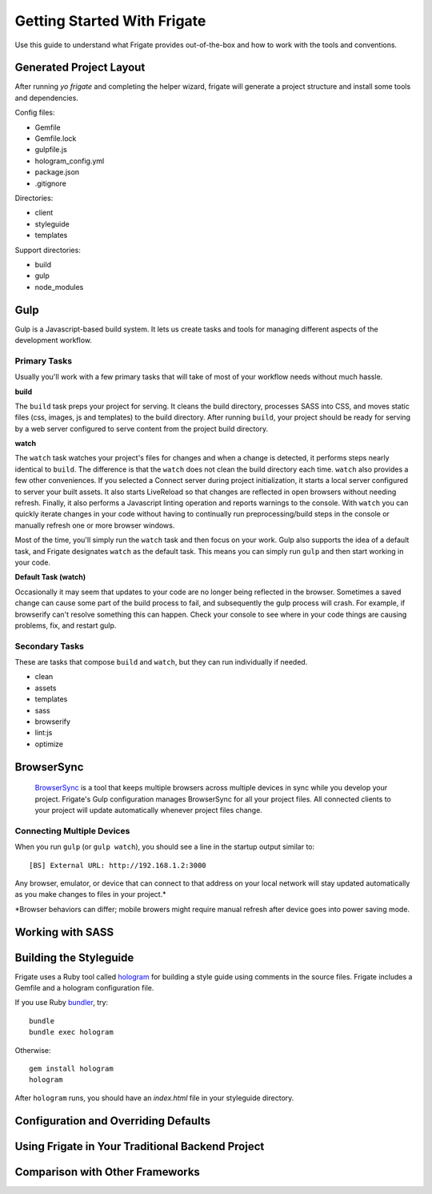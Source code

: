 ****************************
Getting Started With Frigate
****************************

Use this guide to understand what Frigate provides out-of-the-box and how to work with the tools and conventions.

Generated Project Layout
------------------------

After running `yo frigate` and completing the helper wizard, frigate will generate a project structure and install some tools and dependencies.

Config files:

* Gemfile
* Gemfile.lock
* gulpfile.js
* hologram_config.yml
* package.json
* .gitignore

Directories:

* client
* styleguide
* templates

Support directories:

* build
* gulp
* node_modules


Gulp
----

Gulp is a Javascript-based build system. It lets us create tasks and tools for managing different aspects of the development workflow.


.. _gulp_primary_tasks:

Primary Tasks
~~~~~~~~~~~~~

Usually you'll work with a few primary tasks that will take of most of your workflow needs without much hassle.

**build**

The ``build`` task preps your project for serving. It cleans the build directory, processes SASS into CSS, and moves static files (css, images, js and templates) to the build directory. After running ``build``, your project should be ready for serving by a web server configured to serve content from the project build directory.

**watch**

The ``watch`` task watches your project's files for changes and when a change is detected, it performs steps nearly identical to ``build``. The difference is that the ``watch`` does not clean the build directory each time. ``watch`` also provides a few other conveniences. If you selected a Connect server during project initialization, it starts a local server configured to server your built assets. It also starts LiveReload so that changes are reflected in open browsers without needing refresh. Finally, it also performs a Javascript linting operation and reports warnings to the console. With ``watch`` you can quickly iterate changes in your code without having to continually run preprocessing/build steps in the console or manually refresh one or more browser windows.

Most of the time, you'll simply run the ``watch`` task and then focus on your work. Gulp also supports the idea of a default task, and Frigate designates ``watch`` as the default task. This means you can simply run ``gulp`` and then start working in your code.

**Default Task (watch)**

Occasionally it may seem that updates to your code are no longer being reflected in the browser. Sometimes a saved change can cause some part of the build process to fail, and subsequently the gulp process will crash. For example, if browserify can't resolve something this can happen. Check your console to see where in your code things are causing problems, fix, and restart gulp.


Secondary Tasks
~~~~~~~~~~~~~~~

These are tasks that compose ``build`` and ``watch``, but they can run individually if needed.

* clean
* assets
* templates
* sass
* browserify
* lint:js
* optimize


BrowserSync
------------

 `BrowserSync`_ is a tool that keeps multiple browsers across multiple devices in sync while you develop your project. Frigate's Gulp configuration manages BrowserSync for all your project files. All connected clients to your project will update automatically whenever project files change.

  .. _BrowserSync: http://www.browsersync.io/


Connecting Multiple Devices
~~~~~~~~~~~~~~~~~~~~~~~~~~~

When you run ``gulp`` (or ``gulp watch``), you should see a line in the startup output similar to::

  [BS] External URL: http://192.168.1.2:3000

Any browser, emulator, or device that can connect to that address on your local network will stay updated automatically as you make changes to files in your project.*

*Browser behaviors can differ; mobile browers might require manual refresh after device goes into power saving mode.


Working with SASS
-----------------

Building the Styleguide
-----------------------

Frigate uses a Ruby tool called `hologram`_ for building a style guide using comments in the source files. Frigate includes a Gemfile and a hologram configuration file.

If you use Ruby `bundler`_, try::

    bundle
    bundle exec hologram

Otherwise::

    gem install hologram
    hologram

After ``hologram`` runs, you should have an *index.html* file in your styleguide directory.


.. _hologram: http://trulia.github.io/hologram/
.. _bundler: http://bundler.io/


Configuration and Overriding Defaults
-------------------------------------

Using Frigate in Your Traditional Backend Project
-------------------------------------------------

Comparison with Other Frameworks
--------------------------------

